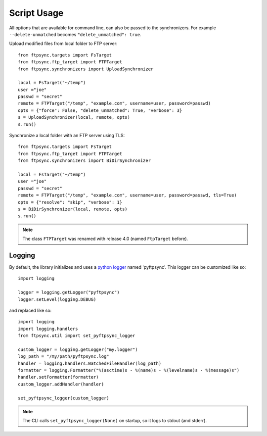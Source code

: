 ============
Script Usage
============

All options that are available for command line, can also be passed to
the synchronizers. For example ``--delete-unmatched`` becomes
``"delete_unmatched": true``.

Upload modified files from local folder to FTP server::

  from ftpsync.targets import FsTarget
  from ftpsync.ftp_target import FTPTarget
  from ftpsync.synchronizers import UploadSynchronizer

  local = FsTarget("~/temp")
  user ="joe"
  passwd = "secret"
  remote = FTPTarget("/temp", "example.com", username=user, password=passwd)
  opts = {"force": False, "delete_unmatched": True, "verbose": 3}
  s = UploadSynchronizer(local, remote, opts)
  s.run()

Synchronize a local folder with an FTP server using TLS::

  from ftpsync.targets import FsTarget
  from ftpsync.ftp_target import FTPTarget
  from ftpsync.synchronizers import BiDirSynchronizer

  local = FsTarget("~/temp")
  user ="joe"
  passwd = "secret"
  remote = FTPTarget("/temp", "example.com", username=user, password=passwd, tls=True)
  opts = {"resolve": "skip", "verbose": 1}
  s = BiDirSynchronizer(local, remote, opts)
  s.run()

.. note::
    The class ``FTPTarget`` was renamed with release 4.0 (named ``FtpTarget`` 
    before).


Logging
-------

By default, the library initializes and uses a
`python logger <https://docs.python.org/library/logging.html>`_ named 'pyftpsync'.
This logger can be customized like so::

    import logging

    logger = logging.getLogger("pyftpsync")
    logger.setLevel(logging.DEBUG)

and replaced like so::

    import logging
    import logging.handlers
    from ftpsync.util import set_pyftpsync_logger

    custom_logger = logging.getLogger("my.logger")
    log_path = "/my/path/pyftpsync.log"
    handler = logging.handlers.WatchedFileHandler(log_path)
    formatter = logging.Formatter("%(asctime)s - %(name)s - %(levelname)s - %(message)s")
    handler.setFormatter(formatter)
    custom_logger.addHandler(handler)

    set_pyftpsync_logger(custom_logger)


.. note::

    The CLI calls ``set_pyftpsync_logger(None)`` on startup, so it logs to stdout
    (and stderr).
